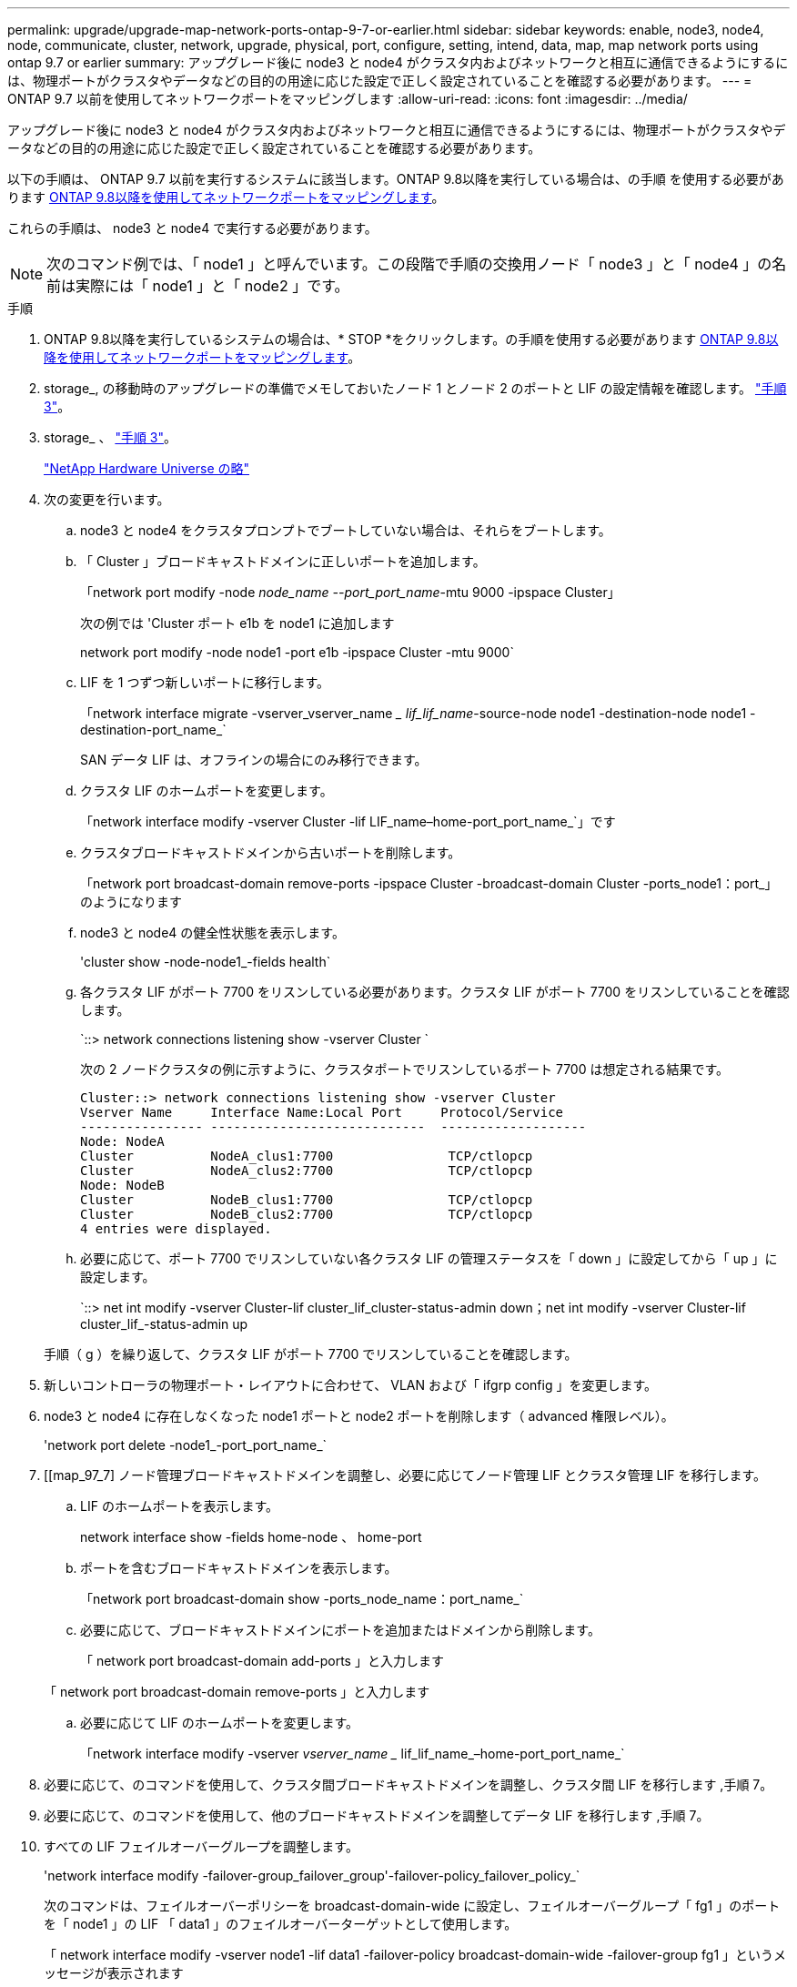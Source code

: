 ---
permalink: upgrade/upgrade-map-network-ports-ontap-9-7-or-earlier.html 
sidebar: sidebar 
keywords: enable, node3, node4, node, communicate, cluster, network, upgrade, physical, port, configure, setting, intend, data, map, map network ports using ontap 9.7 or earlier 
summary: アップグレード後に node3 と node4 がクラスタ内およびネットワークと相互に通信できるようにするには、物理ポートがクラスタやデータなどの目的の用途に応じた設定で正しく設定されていることを確認する必要があります。 
---
= ONTAP 9.7 以前を使用してネットワークポートをマッピングします
:allow-uri-read: 
:icons: font
:imagesdir: ../media/


[role="lead"]
アップグレード後に node3 と node4 がクラスタ内およびネットワークと相互に通信できるようにするには、物理ポートがクラスタやデータなどの目的の用途に応じた設定で正しく設定されていることを確認する必要があります。

以下の手順は、 ONTAP 9.7 以前を実行するシステムに該当します。ONTAP 9.8以降を実行している場合は、の手順 を使用する必要があります xref:upgrade-map-network-ports-ontap-9-8.adoc[ONTAP 9.8以降を使用してネットワークポートをマッピングします]。

これらの手順は、 node3 と node4 で実行する必要があります。


NOTE: 次のコマンド例では、「 node1 」と呼んでいます。この段階で手順の交換用ノード「 node3 」と「 node4 」の名前は実際には「 node1 」と「 node2 」です。

.手順
. ONTAP 9.8以降を実行しているシステムの場合は、* STOP *をクリックします。の手順を使用する必要があります xref:upgrade-map-network-ports-ontap-9-8.adoc[ONTAP 9.8以降を使用してネットワークポートをマッピングします]。
. storage_, の移動時のアップグレードの準備でメモしておいたノード 1 とノード 2 のポートと LIF の設定情報を確認します。 link:upgrade-prepare-when-moving-storage.html#prepare_move_store_3["手順 3"]。
. storage_ 、 link:upgrade-prepare-when-moving-storage.html#prepare_move_store_3["手順 3"]。
+
https://hwu.netapp.com["NetApp Hardware Universe の略"^]

. 次の変更を行います。
+
.. node3 と node4 をクラスタプロンプトでブートしていない場合は、それらをブートします。
.. 「 Cluster 」ブロードキャストドメインに正しいポートを追加します。
+
「network port modify -node _node_name --port_port_name_-mtu 9000 -ipspace Cluster」

+
次の例では 'Cluster ポート e1b を node1 に追加します

+
network port modify -node node1 -port e1b -ipspace Cluster -mtu 9000`

.. LIF を 1 つずつ新しいポートに移行します。
+
「network interface migrate -vserver_vserver_name __ lif_lif_name_-source-node node1 -destination-node node1 -destination-port_name_`

+
SAN データ LIF は、オフラインの場合にのみ移行できます。

.. クラスタ LIF のホームポートを変更します。
+
「network interface modify -vserver Cluster -lif LIF_name–home-port_port_name_`」です

.. クラスタブロードキャストドメインから古いポートを削除します。
+
「network port broadcast-domain remove-ports -ipspace Cluster -broadcast-domain Cluster -ports_node1：port_」のようになります

.. node3 と node4 の健全性状態を表示します。
+
'cluster show -node-node1_-fields health`

.. 各クラスタ LIF がポート 7700 をリスンしている必要があります。クラスタ LIF がポート 7700 をリスンしていることを確認します。
+
`::> network connections listening show -vserver Cluster `

+
次の 2 ノードクラスタの例に示すように、クラスタポートでリスンしているポート 7700 は想定される結果です。

+
[listing]
----
Cluster::> network connections listening show -vserver Cluster
Vserver Name     Interface Name:Local Port     Protocol/Service
---------------- ----------------------------  -------------------
Node: NodeA
Cluster          NodeA_clus1:7700               TCP/ctlopcp
Cluster          NodeA_clus2:7700               TCP/ctlopcp
Node: NodeB
Cluster          NodeB_clus1:7700               TCP/ctlopcp
Cluster          NodeB_clus2:7700               TCP/ctlopcp
4 entries were displayed.
----
.. 必要に応じて、ポート 7700 でリスンしていない各クラスタ LIF の管理ステータスを「 down 」に設定してから「 up 」に設定します。
+
`::> net int modify -vserver Cluster-lif cluster_lif_cluster-status-admin down；net int modify -vserver Cluster-lif cluster_lif_-status-admin up

+
手順（ g ）を繰り返して、クラスタ LIF がポート 7700 でリスンしていることを確認します。



. 新しいコントローラの物理ポート・レイアウトに合わせて、 VLAN および「 ifgrp config 」を変更します。
. node3 と node4 に存在しなくなった node1 ポートと node2 ポートを削除します（ advanced 権限レベル）。
+
'network port delete -node1_-port_port_name_`

. [[map_97_7] ノード管理ブロードキャストドメインを調整し、必要に応じてノード管理 LIF とクラスタ管理 LIF を移行します。
+
.. LIF のホームポートを表示します。
+
network interface show -fields home-node 、 home-port

.. ポートを含むブロードキャストドメインを表示します。
+
「network port broadcast-domain show -ports_node_name：port_name_`

.. 必要に応じて、ブロードキャストドメインにポートを追加またはドメインから削除します。
+
「 network port broadcast-domain add-ports 」と入力します

+
「 network port broadcast-domain remove-ports 」と入力します

.. 必要に応じて LIF のホームポートを変更します。
+
「network interface modify -vserver _vserver_name __ lif_lif_name_–home-port_port_name_`



. 必要に応じて、のコマンドを使用して、クラスタ間ブロードキャストドメインを調整し、クラスタ間 LIF を移行します ,手順 7。
. 必要に応じて、のコマンドを使用して、他のブロードキャストドメインを調整してデータ LIF を移行します ,手順 7。
. すべての LIF フェイルオーバーグループを調整します。
+
'network interface modify -failover-group_failover_group'-failover-policy_failover_policy_`

+
次のコマンドは、フェイルオーバーポリシーを broadcast-domain-wide に設定し、フェイルオーバーグループ「 fg1 」のポートを「 node1 」の LIF 「 data1 」のフェイルオーバーターゲットとして使用します。

+
「 network interface modify -vserver node1 -lif data1 -failover-policy broadcast-domain-wide -failover-group fg1 」というメッセージが表示されます

. ノード 3 とノード 4 のネットワークポートの属性を表示します。
+
network port show -node node1



これで物理ポートのマッピングが完了しました。アップグレードを完了するには、に進みます xref:upgrade-final-steps-ontap-9-7-or-earlier-move-storage.adoc[ONTAP 9.7 以前で最終アップグレード手順を実行します]。
